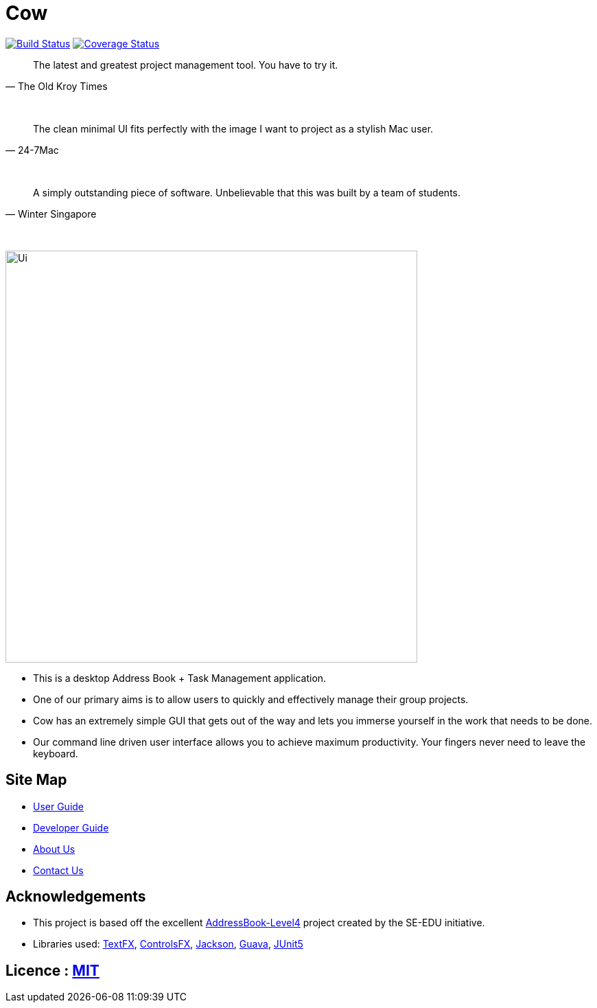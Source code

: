 = Cow
ifdef::env-github,env-browser[:relfileprefix: docs/]

https://travis-ci.com/CS2103-AY1819S1-T09-1/main[image:https://travis-ci.com/CS2103-AY1819S1-T09-1/main.svg?branch=master[Build Status]]
https://coveralls.io/github/CS2103-AY1819S1-T09-1/main?branch=master[image:https://coveralls.io/repos/github/CS2103-AY1819S1-T09-1/main/badge.svg?branch=master[Coverage Status]]
////
https://ci.appveyor.com/project/damithc/addressbook-level4[image:https://ci.appveyor.com/api/projects/status/3boko2x2vr5cc3w2?svg=true[Build status]]
https://www.codacy.com/app/damith/addressbook-level4?utm_source=github.com&utm_medium=referral&utm_content=se-edu/addressbook-level4&utm_campaign=Badge_Grade[image:https://api.codacy.com/project/badge/Grade/fc0b7775cf7f4fdeaf08776f3d8e364a[Codacy Badge]]
https://gitter.im/se-edu/Lobby[image:https://badges.gitter.im/se-edu/Lobby.svg[Gitter chat]]
////

[quote, The Old Kroy Times]
____________________________________________________________________
The latest and greatest project management tool. You have to try it.
____________________________________________________________________

{sp} +
[quote, 24-7Mac]
____________________________________________________________________
The clean minimal UI fits perfectly with the image I want to project as a stylish Mac user.
____________________________________________________________________
{sp} +
[quote, Winter Singapore]
____________________________________________________________________
A simply outstanding piece of software. Unbelievable that this was built by a team of students.
____________________________________________________________________
{sp} +


ifdef::env-github[]
image::docs/images/Ui.png[width="600"]
endif::[]

ifndef::env-github[]
image::images/Ui.png[width="600"]
endif::[]

* This is a desktop Address Book + Task Management application.
* One of our primary aims is to allow users to quickly and effectively manage their group projects.
* Cow has an extremely simple GUI that gets out of the way and lets you immerse yourself in the work that needs to be done.
* Our command line driven user interface allows you to achieve maximum productivity. Your fingers never need to leave the keyboard.

////
* It is a Java sample application intended for students learning Software Engineering while using Java as the main programming language.
* It is *written in OOP fashion*. It provides a *reasonably well-written* code example that is *significantly bigger* (around 6 KLoC)than what students usually write in beginner-level SE modules.
* What's different from https://github.com/se-edu/addressbook-level3[level 3]:
** A more sophisticated GUI that includes a list  panel and an in-built Browser.
** More test cases, including automated GUI testing.
** Support for _Build Automation_ using Gradle and for _Continuous Integration_ using Travis CI.
////
== Site Map

* <<UserGuide#, User Guide>>
* <<DeveloperGuide#, Developer Guide>>
* <<AboutUs#, About Us>>
* <<ContactUs#, Contact Us>>

== Acknowledgements
* This project is based off the excellent https://github.com/se-edu/[AddressBook-Level4] project created by the SE-EDU initiative.
* Libraries used: https://github.com/TestFX/TestFX[TextFX], https://bitbucket.org/controlsfx/controlsfx/[ControlsFX], https://github.com/FasterXML/jackson[Jackson], https://github.com/google/guava[Guava], https://github.com/junit-team/junit5[JUnit5]

== Licence : link:LICENSE[MIT]
